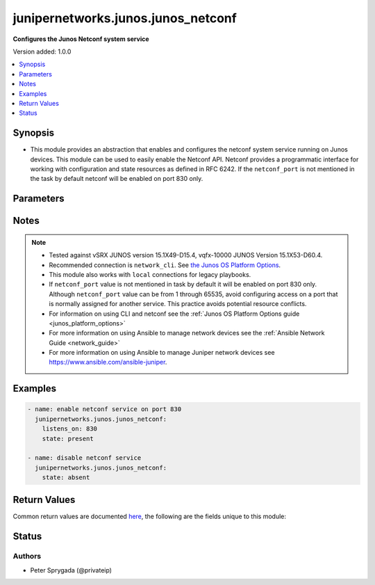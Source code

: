 .. _junipernetworks.junos.junos_netconf_module:


***********************************
junipernetworks.junos.junos_netconf
***********************************

**Configures the Junos Netconf system service**


Version added: 1.0.0

.. contents::
   :local:
   :depth: 1


Synopsis
--------
- This module provides an abstraction that enables and configures the netconf system service running on Junos devices.  This module can be used to easily enable the Netconf API. Netconf provides a programmatic interface for working with configuration and state resources as defined in RFC 6242. If the ``netconf_port`` is not mentioned in the task by default netconf will be enabled on port 830 only.




Parameters
----------

.. raw:: html

    <table  border=0 cellpadding=0 class="documentation-table">
        <tr>
            <th colspan="1">Parameter</th>
            <th>Choices/<font color="blue">Defaults</font></th>
            <th width="100%">Comments</th>
        </tr>
            <tr>
                <td colspan="1">
                    <div class="ansibleOptionAnchor" id="parameter-"></div>
                    <b>netconf_port</b>
                    <a class="ansibleOptionLink" href="#parameter-" title="Permalink to this option"></a>
                    <div style="font-size: small">
                        <span style="color: purple">integer</span>
                    </div>
                </td>
                <td>
                        <b>Default:</b><br/><div style="color: blue">830</div>
                </td>
                <td>
                        <div>This argument specifies the port the netconf service should listen on for SSH connections.  The default port as defined in RFC 6242 is 830.</div>
                        <div style="font-size: small; color: darkgreen"><br/>aliases: listens_on</div>
                </td>
            </tr>
            <tr>
                <td colspan="1">
                    <div class="ansibleOptionAnchor" id="parameter-"></div>
                    <b>state</b>
                    <a class="ansibleOptionLink" href="#parameter-" title="Permalink to this option"></a>
                    <div style="font-size: small">
                        <span style="color: purple">string</span>
                    </div>
                </td>
                <td>
                        <ul style="margin: 0; padding: 0"><b>Choices:</b>
                                    <li><div style="color: blue"><b>present</b>&nbsp;&larr;</div></li>
                                    <li>absent</li>
                        </ul>
                </td>
                <td>
                        <div>Specifies the state of the <code>junos_netconf</code> resource on the remote device.  If the <em>state</em> argument is set to <em>present</em> the netconf service will be configured.  If the <em>state</em> argument is set to <em>absent</em> the netconf service will be removed from the configuration.</div>
                </td>
            </tr>
    </table>
    <br/>


Notes
-----

.. note::
   - Tested against vSRX JUNOS version 15.1X49-D15.4, vqfx-10000 JUNOS Version 15.1X53-D60.4.
   - Recommended connection is ``network_cli``. See `the Junos OS Platform Options <../network/user_guide/platform_junos.html>`_.
   - This module also works with ``local`` connections for legacy playbooks.
   - If ``netconf_port`` value is not mentioned in task by default it will be enabled on port 830 only. Although ``netconf_port`` value can be from 1 through 65535, avoid configuring access on a port that is normally assigned for another service. This practice avoids potential resource conflicts.
   - For information on using CLI and netconf see the :ref:`Junos OS Platform Options guide <junos_platform_options>`
   - For more information on using Ansible to manage network devices see the :ref:`Ansible Network Guide <network_guide>`
   - For more information on using Ansible to manage Juniper network devices see https://www.ansible.com/ansible-juniper.



Examples
--------

.. code-block:: yaml

    - name: enable netconf service on port 830
      junipernetworks.junos.junos_netconf:
        listens_on: 830
        state: present

    - name: disable netconf service
      junipernetworks.junos.junos_netconf:
        state: absent



Return Values
-------------
Common return values are documented `here <https://docs.ansible.com/ansible/latest/reference_appendices/common_return_values.html#common-return-values>`_, the following are the fields unique to this module:

.. raw:: html

    <table border=0 cellpadding=0 class="documentation-table">
        <tr>
            <th colspan="1">Key</th>
            <th>Returned</th>
            <th width="100%">Description</th>
        </tr>
            <tr>
                <td colspan="1">
                    <div class="ansibleOptionAnchor" id="return-"></div>
                    <b>commands</b>
                    <a class="ansibleOptionLink" href="#return-" title="Permalink to this return value"></a>
                    <div style="font-size: small">
                      <span style="color: purple">string</span>
                    </div>
                </td>
                <td>when changed is True</td>
                <td>
                            <div>Returns the command sent to the remote device</div>
                    <br/>
                        <div style="font-size: smaller"><b>Sample:</b></div>
                        <div style="font-size: smaller; color: blue; word-wrap: break-word; word-break: break-all;">set system services netconf ssh port 830</div>
                </td>
            </tr>
    </table>
    <br/><br/>


Status
------


Authors
~~~~~~~

- Peter Sprygada (@privateip)
